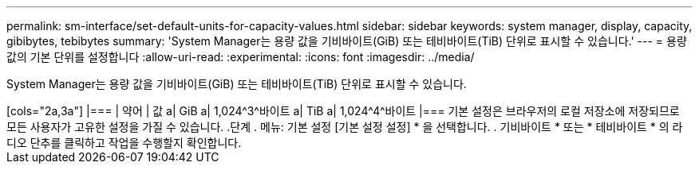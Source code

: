 ---
permalink: sm-interface/set-default-units-for-capacity-values.html 
sidebar: sidebar 
keywords: system manager, display, capacity, gibibytes, tebibytes 
summary: 'System Manager는 용량 값을 기비바이트(GiB) 또는 테비바이트(TiB) 단위로 표시할 수 있습니다.' 
---
= 용량 값의 기본 단위를 설정합니다
:allow-uri-read: 
:experimental: 
:icons: font
:imagesdir: ../media/


[role="lead"]
System Manager는 용량 값을 기비바이트(GiB) 또는 테비바이트(TiB) 단위로 표시할 수 있습니다.

++++

[cols="2a,3a"]
|===
| 약어 | 값 


 a| 
GiB
 a| 
1,024^3^바이트



 a| 
TiB
 a| 
1,024^4^바이트

|===
기본 설정은 브라우저의 로컬 저장소에 저장되므로 모든 사용자가 고유한 설정을 가질 수 있습니다.

.단계
. 메뉴: 기본 설정 [기본 설정 설정] * 을 선택합니다.
. 기비바이트 * 또는 * 테비바이트 * 의 라디오 단추를 클릭하고 작업을 수행할지 확인합니다.


